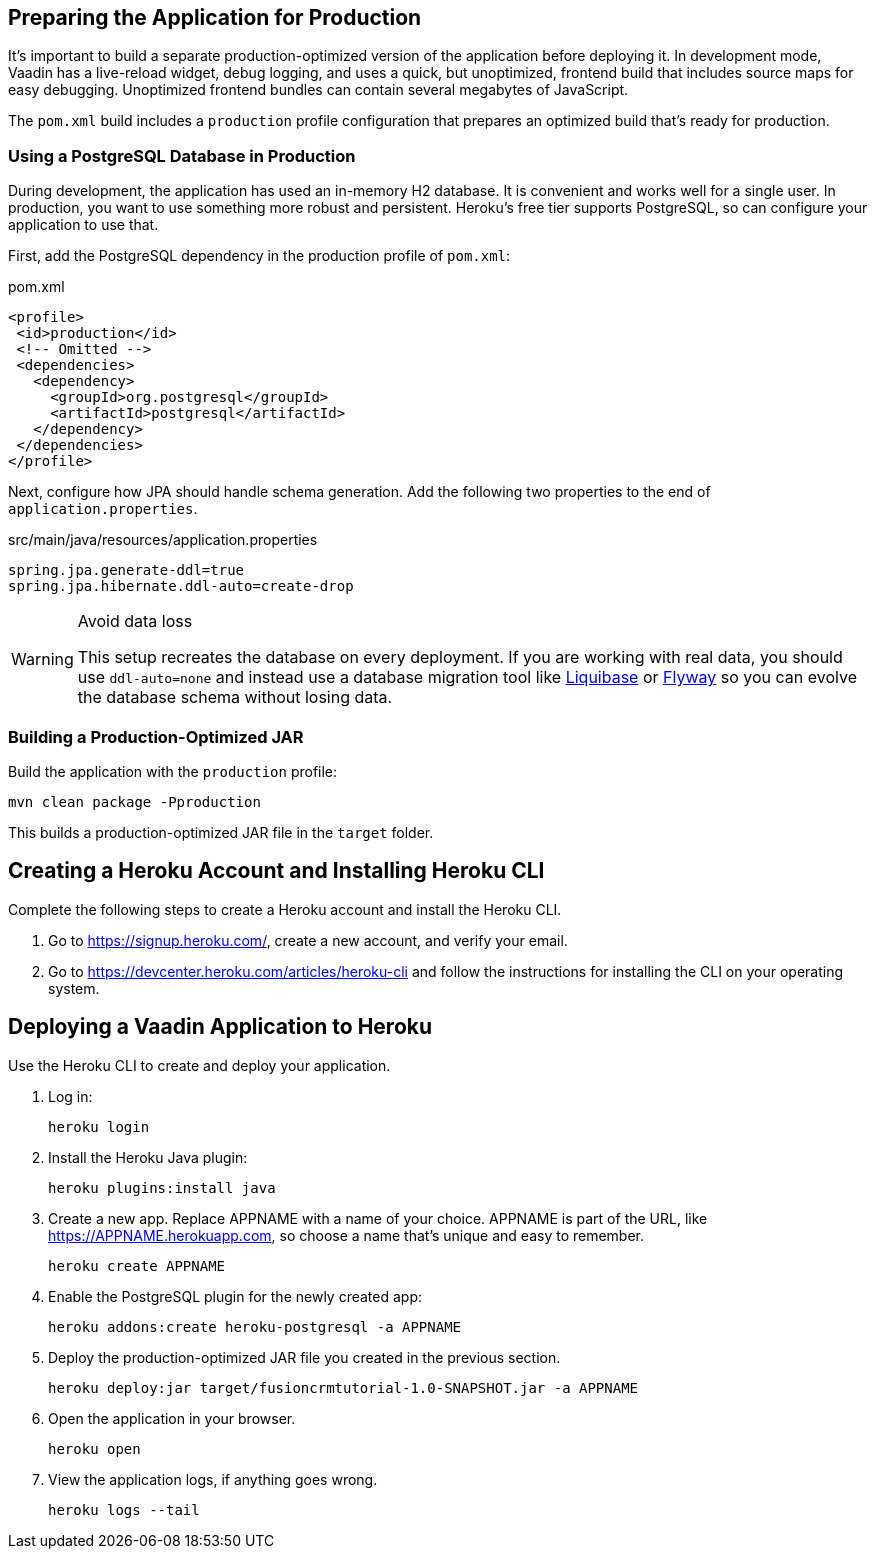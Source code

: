 == Preparing the Application for Production

It's important to build a separate production-optimized version of the application before deploying it. 
In development mode, Vaadin has a live-reload widget, debug logging, and uses a quick, but unoptimized, frontend build that includes source maps for easy debugging. 
Unoptimized frontend bundles can contain several megabytes of JavaScript. 

The `pom.xml` build includes a `production` profile configuration that prepares an optimized build that's ready for production. 

=== Using a PostgreSQL Database in Production

During development, the application has used an in-memory H2 database. 
It is convenient and works well for a single user. 
In production, you want to use something more robust and persistent. 
Heroku's free tier supports PostgreSQL, so can configure your application to use that. 

First, add the PostgreSQL dependency in the production profile of `pom.xml`:

.pom.xml
[source,xml,highlight=4-9]
----
<profile>
 <id>production</id>
 <!-- Omitted -->
 <dependencies>
   <dependency>
     <groupId>org.postgresql</groupId>
     <artifactId>postgresql</artifactId>
   </dependency>
 </dependencies>
</profile>
----

Next, configure how JPA should handle schema generation. 
Add the following two properties to the end of `application.properties`. 

.src/main/java/resources/application.properties
[source]
----
spring.jpa.generate-ddl=true
spring.jpa.hibernate.ddl-auto=create-drop
----

.Avoid data loss
[WARNING]
====
This setup recreates the database on every deployment. If you are working with real data, you should use `ddl-auto=none` and instead use a database migration tool like https://www.liquibase.org/[Liquibase] or https://flywaydb.org/[Flyway] so you can evolve the database schema without losing data. 
====

=== Building a Production-Optimized JAR

Build the application with the `production` profile: 

[source,bash]
----
mvn clean package -Pproduction
----

This builds a production-optimized JAR file in the `target` folder. 

== Creating a Heroku Account and Installing Heroku CLI

Complete the following steps to create a Heroku account and install the Heroku CLI. 

1. Go to https://signup.heroku.com/, create a new account, and verify your email.
2. Go to https://devcenter.heroku.com/articles/heroku-cli and follow the instructions for installing the CLI on your operating system.

== Deploying a Vaadin Application to Heroku

Use the Heroku CLI to create and deploy your application. 

1. Log in: 
+
[source]
----
heroku login
----
2. Install the Heroku Java plugin:
+ 
[source]
----
heroku plugins:install java
----
3. Create a new app. 
Replace APPNAME with a name of your choice. 
APPNAME is part of the URL, like https://APPNAME.herokuapp.com, so choose a name that's unique and easy to remember. 
+ 
[source]
----
heroku create APPNAME
----
4. Enable the PostgreSQL plugin for the newly created app:
+ 
[source]
----
heroku addons:create heroku-postgresql -a APPNAME
----
5. Deploy the production-optimized JAR file you created in the previous section.
+
[source]
----
heroku deploy:jar target/fusioncrmtutorial-1.0-SNAPSHOT.jar -a APPNAME
----
6. Open the application in your browser.
+
[source]
----
heroku open
----
7. View the application logs, if anything goes wrong. 
+
[source]
----
heroku logs --tail
----